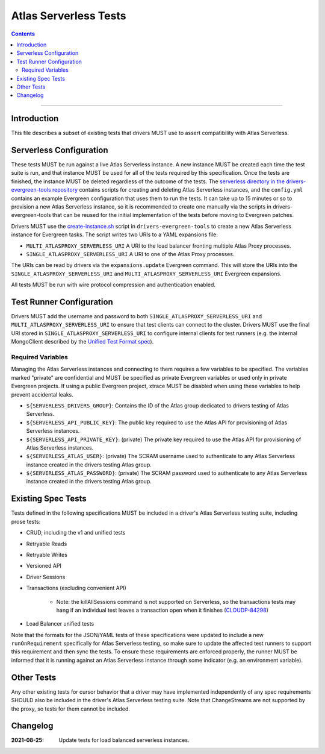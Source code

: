 ======================
Atlas Serverless Tests
======================

.. contents::

----

Introduction
============

This file describes a subset of existing tests that drivers MUST use to assert
compatibility with Atlas Serverless.

Serverless Configuration
========================

These tests MUST be run against a live Atlas Serverless instance. A new instance
MUST be created each time the test suite is run, and that instance MUST be used
for all of the tests required by this specification. Once the tests are
finished, the instance MUST be deleted regardless of the outcome of the tests.
The `serverless directory in the drivers-evergreen-tools repository`_ contains
scripts for creating and deleting Atlas Serverless instances, and the
``config.yml`` contains an example Evergreen configuration that uses them to run
the tests. It can take up to 15 minutes or so to provision a new Atlas
Serverless instance, so it is recommended to create one manually via the scripts
in drivers-evergreen-tools that can be reused for the initial implementation of
the tests before moving to Evergreen patches.

Drivers MUST use the `create-instance.sh`_ script in ``drivers-evergreen-tools``
to create a new Atlas Serverless instance for Evergreen tasks. The script writes
two URIs to a YAML expansions file:

- ``MULTI_ATLASPROXY_SERVERLESS_URI`` A URI to the load balancer fronting
  multiple Atlas Proxy processes.

- ``SINGLE_ATLASPROXY_SERVERLESS_URI`` A URI to one of the Atlas Proxy
  processes.

The URIs can be read by drivers via the ``expansions.update`` Evergreen command.
This will store the URIs into the ``SINGLE_ATLASPROXY_SERVERLESS_URI`` and
``MULTI_ATLASPROXY_SERVERLESS_URI`` Evergreen expansions.

.. _serverless directory in the drivers-evergreen-tools repository: https://github.com/mongodb-labs/drivers-evergreen-tools/tree/1ca6209825b6ed07ce90e24cda659143443709c8/.evergreen/serverless

All tests MUST be run with wire protocol compression and authentication
enabled.

Test Runner Configuration
=========================

Drivers MUST add the username and password to both
``SINGLE_ATLASPROXY_SERVERLESS_URI`` and ``MULTI_ATLASPROXY_SERVERLESS_URI`` to
ensure that test clients can connect to the cluster. Drivers MUST use the final
URI stored in ``SINGLE_ATLASPROXY_SERVERLESS_URI`` to configure internal clients
for test runners (e.g. the internal MongoClient described by the `Unified Test
Format spec <../../unified-test-format/unified-test-format.rst>`__).

Required Variables
~~~~~~~~~~~~~~~~~~

Managing the Atlas Serverless instances and connecting to them requires a few
variables to be specified. The variables marked "private" are confidential and
MUST be specified as private Evergreen variables or used only in private
Evergreen projects. If using a public Evergreen project, xtrace MUST be disabled
when using these variables to help prevent accidental leaks.

- ``${SERVERLESS_DRIVERS_GROUP}``: Contains the ID of the Atlas group dedicated
  to drivers testing of Atlas Serverless.

- ``${SERVERLESS_API_PUBLIC_KEY}``: The public key required to use the Atlas API
  for provisioning of Atlas Serverless instances.

- ``${SERVERLESS_API_PRIVATE_KEY}``: (private) The private key required to use
  the Atlas API for provisioning of Atlas Serverless instances.

- ``${SERVERLESS_ATLAS_USER}``: (private) The SCRAM username used to
  authenticate to any Atlas Serverless instance created in the drivers testing
  Atlas group.

- ``${SERVERLESS_ATLAS_PASSWORD}``: (private) The SCRAM password used to
  authenticate to any Atlas Serverless instance created in the drivers testing
  Atlas group.

Existing Spec Tests
===================

Tests defined in the following specifications MUST be included in a driver's
Atlas Serverless testing suite, including prose tests:

- CRUD, including the v1 and unified tests
- Retryable Reads
- Retryable Writes
- Versioned API
- Driver Sessions
- Transactions (excluding convenient API)

    - Note: the killAllSessions command is not supported on Serverless, so the
      transactions tests may hang if an individual test leaves a transaction open
      when it finishes (`CLOUDP-84298 <https://jira.mongodb.org/browse/CLOUDP-84298>`_)
- Load Balancer unified tests

.. _create-instance.sh: https://github.com/mongodb-labs/drivers-evergreen-tools/blob/1ca6209825b6ed07ce90e24cda659143443709c8/.evergreen/serverless/create-instance.sh

Note that the formats for the JSON/YAML tests of these specifications were
updated to include a new ``runOnRequirement`` specifically for Atlas Serverless
testing, so make sure to update the affected test runners to support this
requirement and then sync the tests. To ensure these requirements are enforced
properly, the runner MUST be informed that it is running against an Atlas
Serverless instance through some indicator (e.g. an environment variable).

Other Tests
===========

Any other existing tests for cursor behavior that a driver may have implemented
independently of any spec requirements SHOULD also be included in the driver's
Atlas Serverless testing suite. Note that ChangeStreams are not supported by the
proxy, so tests for them cannot be included.


Changelog
=========

:2021-08-25: Update tests for load balanced serverless instances.


